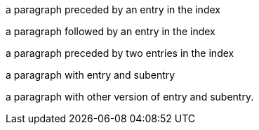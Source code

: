 (((index entry 1)))
a paragraph preceded by an entry in the index

a paragraph followed by an entry in the index(((index entry 2)))

(((index entry 3)))(((index {entry} 4)))
a paragraph preceded by two entries in the index

(((index entry 3,subentry 1)))((("index entry 5","subentry 2, with comma")))
a paragraph with entry and subentry

indexterm:[index entry 1,subentry 1]
a paragraph with other version of entry and subentry.
